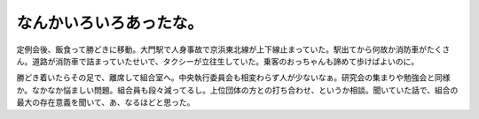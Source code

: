 なんかいろいろあったな。
========================

定例会後、飯食って勝どきに移動。大門駅で人身事故で京浜東北線が上下線止まっていた。駅出てから何故か消防車がたくさん。道路が消防車で詰まっていたせいで、タクシーが立往生していた。乗客のおっちゃんも諦めて歩けばよいのに。

勝どき着いたらその足で、離席して組合室へ。中央執行委員会も相変わらず人が少ないなぁ。研究会の集まりや勉強会と同様か。なかなか悩ましい問題。組合員も段々減ってるし。上位団体の方との打ち合わせ、というか相談。聞いていた話で、組合の最大の存在意義を聞いて、あ、なるほどと思った。






.. author:: default
.. categories:: life,work
.. tags::
.. comments::
